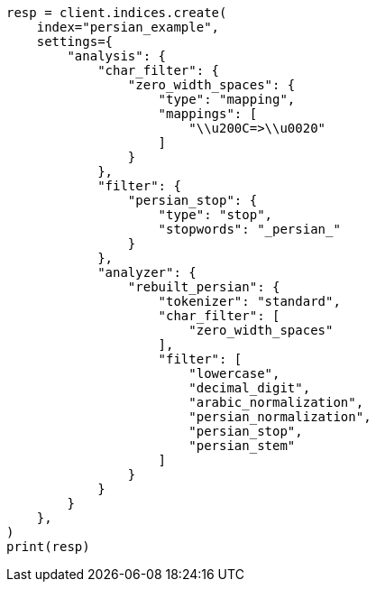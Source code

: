 // This file is autogenerated, DO NOT EDIT
// analysis/analyzers/lang-analyzer.asciidoc:1407

[source, python]
----
resp = client.indices.create(
    index="persian_example",
    settings={
        "analysis": {
            "char_filter": {
                "zero_width_spaces": {
                    "type": "mapping",
                    "mappings": [
                        "\\u200C=>\\u0020"
                    ]
                }
            },
            "filter": {
                "persian_stop": {
                    "type": "stop",
                    "stopwords": "_persian_"
                }
            },
            "analyzer": {
                "rebuilt_persian": {
                    "tokenizer": "standard",
                    "char_filter": [
                        "zero_width_spaces"
                    ],
                    "filter": [
                        "lowercase",
                        "decimal_digit",
                        "arabic_normalization",
                        "persian_normalization",
                        "persian_stop",
                        "persian_stem"
                    ]
                }
            }
        }
    },
)
print(resp)
----
